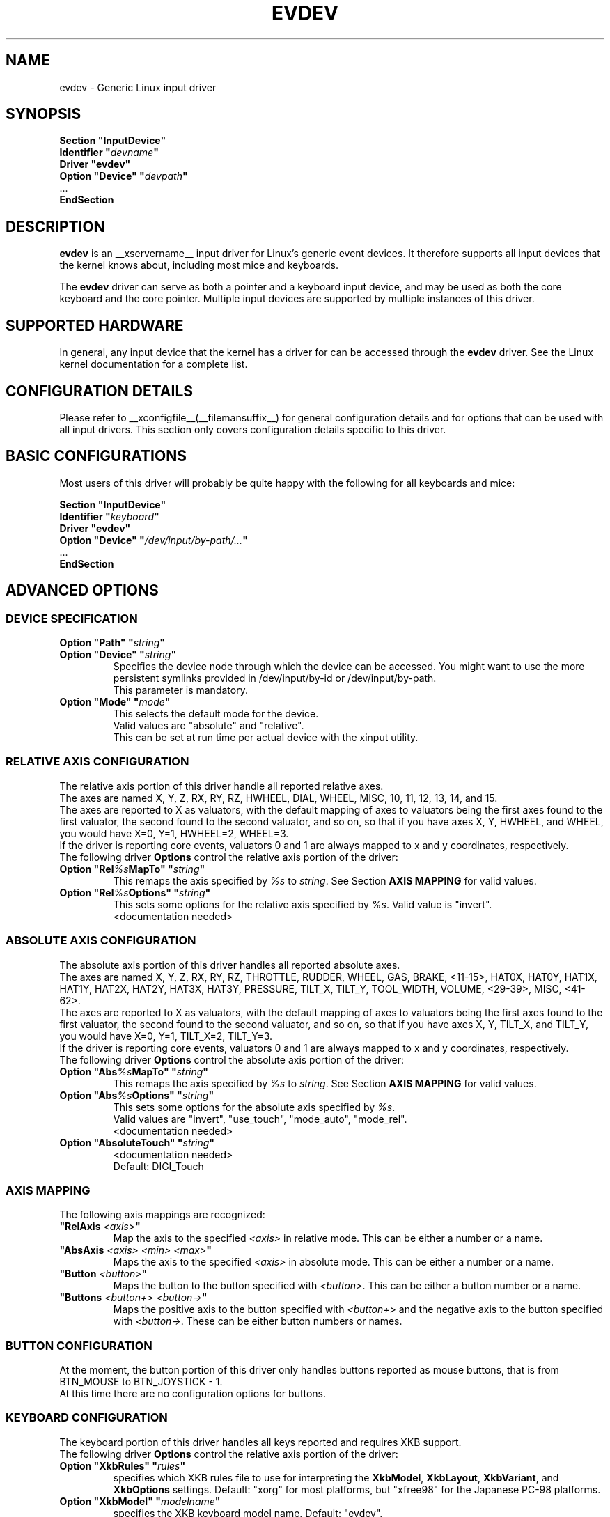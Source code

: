 .\" shorthand for double quote that works everywhere.
.ds q \N'34'
.TH EVDEV __drivermansuffix__ __vendorversion__
.SH NAME
evdev \- Generic Linux input driver
.SH SYNOPSIS
.nf
.B "Section \*qInputDevice\*q"
.BI "  Identifier \*q" devname \*q
.B  "  Driver \*qevdev\*q"
.BI "  Option \*qDevice\*q   \*q" devpath \*q
\ \ ...
.B EndSection
.fi
.SH DESCRIPTION
.B evdev 
is an __xservername__ input driver for Linux's generic event devices.  It
therefore supports all input devices that the kernel knows about, including
most mice and keyboards.
.PP
The 
.B evdev
driver can serve as both a pointer and a keyboard input device, and may be
used as both the core keyboard and the core pointer.  Multiple input devices
are supported by multiple instances of this driver.
.PP
.SH SUPPORTED HARDWARE
In general, any input device that the kernel has a driver for can be accessed
through the 
.B evdev
driver.  See the Linux kernel documentation for a complete list.
.PP
.SH CONFIGURATION DETAILS
Please refer to __xconfigfile__(__filemansuffix__) for general configuration
details and for options that can be used with all input drivers.  This
section only covers configuration details specific to this driver.
.PP
.SH BASIC CONFIGURATIONS
Most users of this driver will probably be quite happy with the following for
all keyboards and mice:
.PP
.nf
.B "Section \*qInputDevice\*q"
.BI "  Identifier \*q" keyboard \*q
.B  "  Driver \*qevdev\*q"
.BI  "  Option \*qDevice\*q  \*q" "/dev/input/by-path/..." \*q
\ \ ...
.B EndSection
.fi
.PP
.SH ADVANCED OPTIONS
.SS DEVICE SPECIFICATION
.TP 7
.BI "Option \*qPath\*q \*q" string \*q
.TP 7
.BI "Option \*qDevice\*q \*q" string \*q
Specifies the device node through which the device can be accessed.
You might want to use the more persistent symlinks provided in /dev/input/by-id
or /dev/input/by-path.
.fi
This parameter is mandatory.
.TP 7
.BI "Option \*qMode\*q \*q" mode \*q
This selects the default mode for the device.
.fi
Valid values are \*qabsolute\*q and \*qrelative\*q.
.fi
This can be set at run time per actual device with the xinput utility.
.PP
.SS RELATIVE AXIS CONFIGURATION
The relative axis portion of this driver handle all reported relative axes.
.fi
The axes are named X, Y, Z, RX, RY, RZ, HWHEEL, DIAL, WHEEL, MISC, 10, 11,
12, 13, 14, and 15.
.fi
The axes are reported to X as valuators, with the default mapping of axes
to valuators being the first axes found to the first valuator, the second
found to the second valuator, and so on, so that if you have axes X, Y,
HWHEEL, and WHEEL, you would have X=0, Y=1, HWHEEL=2, WHEEL=3.
.fi
If the driver is reporting core events, valuators 0 and 1 are always mapped
to x and y coordinates, respectively.
.fi
The following driver 
.B Options
control the relative axis portion of the driver:
.TP 7
.BI "Option \*qRel" "%s" "MapTo\*q \*q" string \*q
This remaps the axis specified by
.I "%s"
to
.IR string .
See Section
.B "AXIS MAPPING"
for valid values.
.TP 7
.BI "Option \*qRel" "%s" "Options\*q \*q" "string" \*q
This sets some options for the relative axis specified by
.IR %s .
Valid value
is \*qinvert\*q.
.fi
<documentation needed>
.PP
.SS ABSOLUTE AXIS CONFIGURATION
The absolute axis portion of this driver handles all reported absolute axes.
.fi
The axes are named X, Y, Z, RX, RY, RZ, THROTTLE, RUDDER, WHEEL, GAS, BRAKE,
<11\-15>, HAT0X, HAT0Y, HAT1X, HAT1Y, HAT2X, HAT2Y, HAT3X, HAT3Y, PRESSURE,
TILT_X, TILT_Y, TOOL_WIDTH, VOLUME, <29\-39>, MISC, <41\-62>.
.fi
The axes are reported to X as valuators, with the default mapping of axes
to valuators being the first axes found to the first valuator, the second
found to the second valuator, and so on, so that if you have axes X, Y,
TILT_X, and TILT_Y, you would have X=0, Y=1, TILT_X=2, TILT_Y=3.
.fi
If the driver is reporting core events, valuators 0 and 1 are always mapped
to x and y coordinates, respectively.
.fi
The following driver 
.B Options
control the absolute axis portion of the driver:
.TP 7
.BI "Option \*qAbs" "%s" "MapTo\*q \*q" string \*q
This remaps the axis specified by
.I "%s"
to
.IR string .
See Section
.B "AXIS MAPPING"
for valid values.
.TP 7
.BI "Option \*qAbs" "%s" "Options\*q \*q" string \*q
This sets some options for the absolute axis specified by
.IR "%s" .
.fi
Valid values are \*qinvert\*q, \*quse_touch\*q, \*qmode_auto\*q,
\*qmode_rel\*q.
.fi
<documentation needed>
.TP 7
.BI "Option \*qAbsoluteTouch\*q \*q" string \*q
<documentation needed>
.fi
Default: DIGI_Touch
.PP
.SS AXIS MAPPING
The following axis mappings are recognized:
.TP 7
.BI "\*qRelAxis " <axis> \*q
Map the axis to the specified 
.I <axis>
in relative mode. This can be either a number or a name.
.TP 7
.BI "\*qAbsAxis " "<axis> <min> <max>" \*q
Maps the axis to the specified
.I <axis>
in absolute mode. This can be either a number or a name.
.TP 7
.BI "\*qButton " "<button>" \*q
Maps the button to the button specified with
.IR <button> .
This can be either a button number or a name.
.TP 7
.BI "\*qButtons " "<button+> <button->" \*q
Maps the positive axis to the button specified with
.I <button+>
and the negative axis to the button specified with 
.IR <button-> .
These can be either button numbers or names.
.PP
.SS BUTTON CONFIGURATION
At the moment, the button portion of this driver only handles buttons
reported as mouse buttons, that is from BTN_MOUSE to BTN_JOYSTICK \- 1.
.fi
At this time there are no configuration options for buttons.
.SS KEYBOARD CONFIGURATION
The keyboard portion of this driver handles all keys reported and requires 
XKB support.
.fi
The following driver 
.B Options
control the relative axis portion of the driver:
.TP 7
.BI "Option \*qXkbRules\*q \*q" rules \*q
specifies which XKB rules file to use for interpreting the
.BR XkbModel ,
.BR XkbLayout ,
.BR XkbVariant ,
and
.B XkbOptions
settings.  Default: \*qxorg\*q for most platforms, but \*qxfree98\*q for the
Japanese PC-98 platforms.
.TP 7
.BI "Option \*qXkbModel\*q \*q" modelname \*q
specifies the XKB keyboard model name.  Default: \*qevdev\*q.
.TP 7
.BI "Option \*qXkbLayout\*q \*q" layoutname \*q
specifies the XKB keyboard layout name.  This is usually the country or
language type of the keyboard.  Default: \*qus\*q.
.TP 7
.BI "Option \*qXkbVariant\*q \*q" variants \*q
specifies the XKB keyboard variant components.  These can be used to
enhance the keyboard layout details.  Default: not set.
.TP 7
.BI "Option \*qXkbOptions\*q \*q" options \*q
specifies the XKB keyboard option components.  These can be used to
enhance the keyboard behaviour.  Default: not set.

.PP
.SH AUTHORS
Zephaniah E. Hull.
.fi
Kristian H\(/ogsberg.
.SH "SEE ALSO"
__xservername__(__appmansuffix__), __xconfigfile__(__filemansuffix__), xorgconfig(__appmansuffix__), Xserver(__appmansuffix__), X(__miscmansuffix__).

